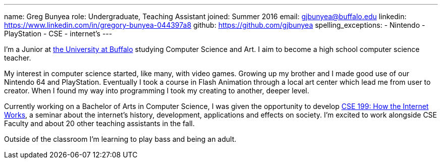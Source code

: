 ---
name: Greg Bunyea
role: Undergraduate, Teaching Assistant
joined: Summer 2016
email: gjbunyea@buffalo.edu
linkedin: https://www.linkedin.com/in/gregory-bunyea-044397a8
github: https://github.com/gjbunyea
spelling_exceptions:
- Nintendo
- PlayStation
- CSE
- internet's
---
[.lead]
I'm a Junior at http://www.buffalo.edu/[the University at Buffalo] studying Computer Science and Art. I aim to become a high school computer science teacher.

My interest in computer science started, like many, with video games. Growing up my brother and I made good use of our Nintendo 64 and PlayStation. Eventually I took a course in Flash Animation through a local art center which lead me from user to creator. When I found my way into programming I took my creating to another, deeper level.

Currently working on a Bachelor of Arts in Computer Science, I was given the opportunity to develop link:/projects/internetclass/[CSE 199: How the Internet Works], a seminar about the internet's history, development, applications and effects on society. I'm excited to work alongside CSE Faculty and about 20 other teaching assistants in the fall. 

Outside of the classroom I'm learning to play bass and being an adult. 
